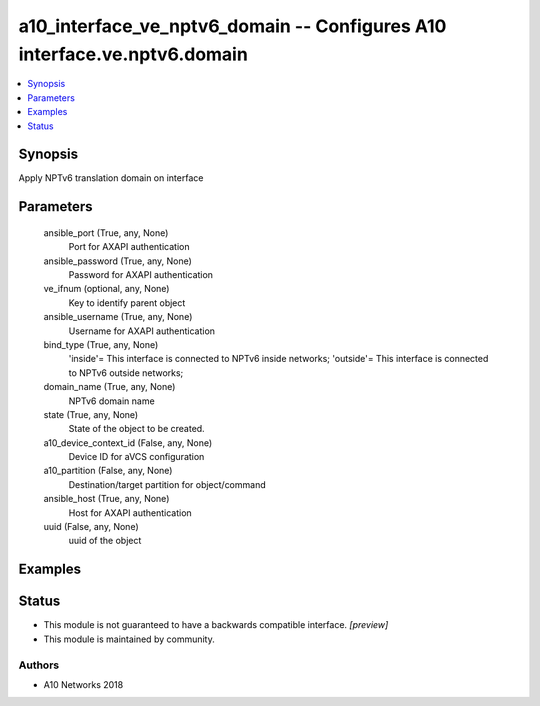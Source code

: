 .. _a10_interface_ve_nptv6_domain_module:


a10_interface_ve_nptv6_domain -- Configures A10 interface.ve.nptv6.domain
=========================================================================

.. contents::
   :local:
   :depth: 1


Synopsis
--------

Apply NPTv6 translation domain on interface






Parameters
----------

  ansible_port (True, any, None)
    Port for AXAPI authentication


  ansible_password (True, any, None)
    Password for AXAPI authentication


  ve_ifnum (optional, any, None)
    Key to identify parent object


  ansible_username (True, any, None)
    Username for AXAPI authentication


  bind_type (True, any, None)
    'inside'= This interface is connected to NPTv6 inside networks; 'outside'= This interface is connected to NPTv6 outside networks;


  domain_name (True, any, None)
    NPTv6 domain name


  state (True, any, None)
    State of the object to be created.


  a10_device_context_id (False, any, None)
    Device ID for aVCS configuration


  a10_partition (False, any, None)
    Destination/target partition for object/command


  ansible_host (True, any, None)
    Host for AXAPI authentication


  uuid (False, any, None)
    uuid of the object









Examples
--------

.. code-block:: yaml+jinja

    





Status
------




- This module is not guaranteed to have a backwards compatible interface. *[preview]*


- This module is maintained by community.



Authors
~~~~~~~

- A10 Networks 2018

